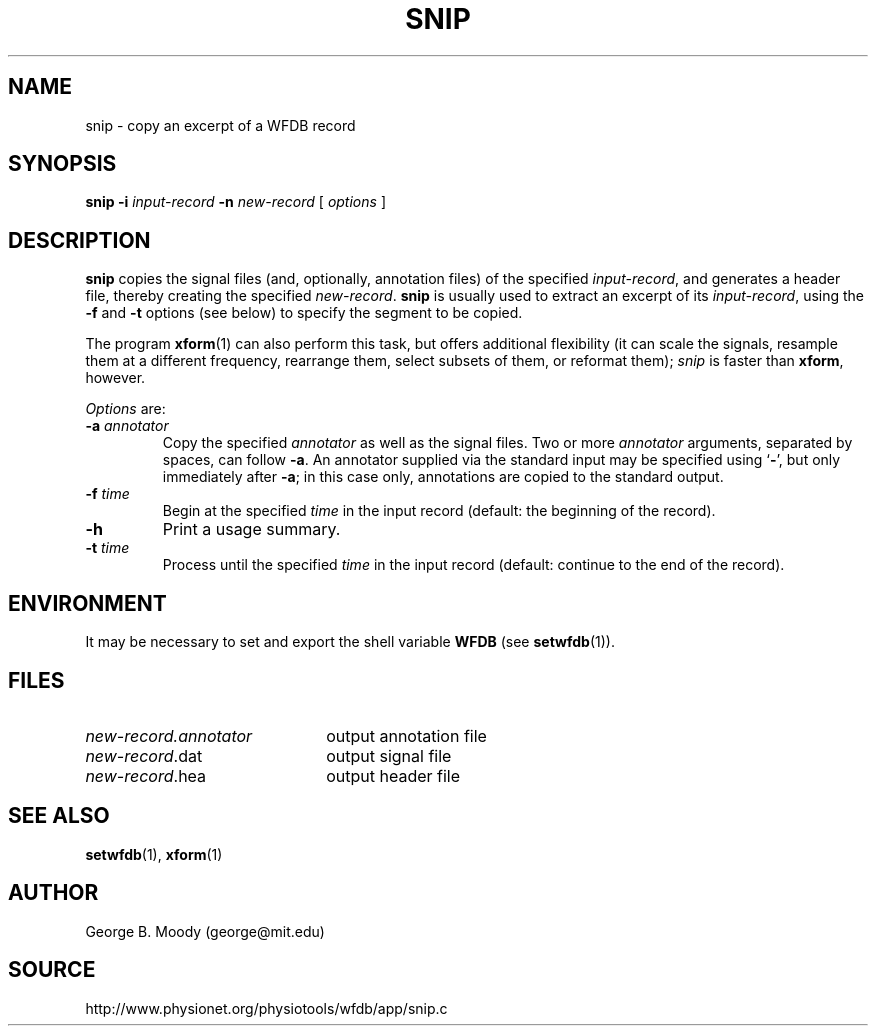 .TH SNIP 1 "31 July 2002" "WFDB 10.2.7" "WFDB Applications Guide"
.SH NAME
snip \- copy an excerpt of a WFDB record
.SH SYNOPSIS
\fBsnip -i\fR \fIinput-record\fR \fB-n\fR \fInew-record\fR [ \fIoptions\fR ]
.SH DESCRIPTION
\fBsnip\fR copies the signal files (and, optionally, annotation files) of
the specified \fIinput-record\fR, and generates a header file, thereby creating
the specified \fInew-record\fR.  \fBsnip\fR is usually used to extract an
excerpt of its \fIinput-record\fR, using the \fB-f\fR and \fB-t\fR options (see
below) to specify the segment to be copied.
.PP
The program \fBxform\fR(1) can also perform this task, but offers additional
flexibility (it can scale the signals, resample them at a different frequency,
rearrange them, select subsets of them, or reformat them);  \fIsnip\fR is
faster than \fBxform\fR, however.
.PP
\fIOptions\fR are:
.TP
\fB-a\fR \fIannotator\fR
Copy the specified \fIannotator\fR as well as the signal files.  Two or more
\fIannotator\fR arguments, separated by spaces, can follow \fB-a\fR.  An
annotator supplied via the standard input may be specified using `\fB-\fR', but
only immediately after \fB-a\fR;  in this case only, annotations are copied
to the standard output.
.TP
\fB-f\fR \fItime\fR
Begin at the specified \fItime\fR in the input record (default: the
beginning of the record).
.TP
\fB-h\fR
Print a usage summary.
.TP
\fB-t\fR \fItime\fR
Process until the specified \fItime\fR in the input record (default: continue
to the end of the record).
.SH ENVIRONMENT
.PP
It may be necessary to set and export the shell variable \fBWFDB\fR (see
\fBsetwfdb\fR(1)).
.SH FILES
.TP 22
\fInew-record.annotator\fR
output annotation file
.TP
\fInew-record\fR.dat
output signal file
.TP
\fInew-record\fR.hea
output header file
.SH SEE ALSO
\fBsetwfdb\fR(1), \fBxform\fR(1)
.SH AUTHOR
George B. Moody (george@mit.edu)
.SH SOURCE
http://www.physionet.org/physiotools/wfdb/app/snip.c
